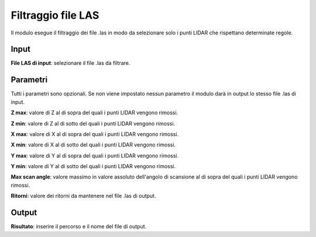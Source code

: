 Filtraggio file LAS
================================

Il modulo esegue il filtraggio dei file .las in modo da selezionare solo i punti LIDAR che rispettano determinate regole.

.. only:: latex

  .. image:: ../_static/tool_images/filtraggio_file_las.png


Input
------------

**File LAS di input**: selezionare il file .las da filtrare.

Parametri
------------

Tutti i parametri sono opzionali. Se non viene impostato nessun parametro il modulo darà in output lo stesso file .las di input.

**Z max**: valore di Z al di sopra del quali i punti LIDAR vengono rimossi.

**Z min**: valore di Z al di sotto del quali i punti LIDAR vengono rimossi.

**X max**: valore di X al di sopra del quali i punti LIDAR vengono rimossi.

**X min**: valore di X al di sotto del quali i punti LIDAR vengono rimossi.

**Y max**: valore di Y al di sopra del quali i punti LIDAR vengono rimossi.

**Y min**: valore di Y al di sotto del quali i punti LIDAR vengono rimossi.

**Max scan angle**: valore massimo in valore assoluto dell'angolo di scansione al di sopra del quali i punti LIDAR vengono rimossi.

**Ritorni**: valore dei ritorni da mantenere nel file .las di output.


Output
------------

**Risultato**: inserire il percorso e il nome del file di output.

.. only:: latex

  .. raw:: latex

    \newpage % hard pagebreak at exactly this position

